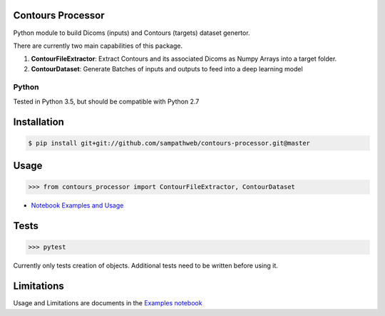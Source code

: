 Contours Processor
===========

Python module to build Dicoms (inputs) and Contours (targets) dataset genertor.

There are currently two main capabilities of this package.

1. **ContourFileExtractor**:  Extract Contours and its associated Dicoms as Numpy Arrays into a target folder.

2. **ContourDataset**: Generate Batches of inputs and outputs to feed into a deep learning model


Python
------
Tested in Python 3.5, but should be compatible with Python 2.7


Installation
=============

.. code-block:: bash

    $ pip install git+git://github.com/sampathweb/contours-processor.git@master


Usage
======

.. code-block:: python

    >>> from contours_processor import ContourFileExtractor, ContourDataset

- `Notebook Examples and Usage <https://github.com/sampathweb/contours-processor/tree/master/example-usage.ipynb>`_


Tests
=====

.. code-block:: python

    >>> pytest

Currently only tests creation of objects.  Additional tests need to be written before using it.


Limitations
=========

Usage and Limitations are documents in the `Examples notebook <https://github.com/sampathweb/contours-processor/tree/master/example-usage.ipynb>`_
